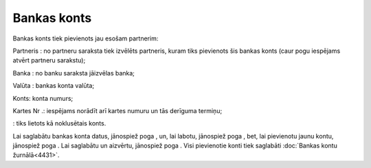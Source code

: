 .. 4440 Bankas konts**************** 
Bankas konts tiek pievienots jau esošam partnerim:







Partneris : no partneru saraksta tiek izvēlēts partneris, kuram tiks
pievienots šis bankas konts (caur pogu iespējams atvērt partneru
sarakstu);

Banka : no banku saraksta jāizvēlas banka;

Valūta : bankas konta valūta;

Konts: konta numurs;

Kartes Nr .: iespējams norādīt arī kartes numuru un tās derīguma
termiņu;

: tiks lietots kā noklusētais konts.

Lai saglabātu bankas konta datus, jānospiež poga , un, lai labotu,
jānospiež poga , bet, lai pievienotu jaunu kontu, jānospiež poga . Lai
saglabātu un aizvērtu, jānospiež poga . Visi pievienotie konti tiek
saglabāti :doc:`Bankas kontu žurnālā<4431>`.

 